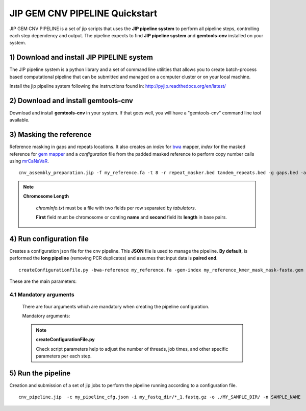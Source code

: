 .. JIP GEM CNV PIPELINE documentation master file, created by
   sphinx-quickstart on Mon Apr 20 10:47:45 2015.
   You can adapt this file completely to your liking, but it should at least
   contain the root `toctree` directive.

JIP GEM CNV PIPELINE  Quickstart
================================

JIP GEM CNV PIPELINE is a set of jip scripts that uses the **JIP pipeline system** to perform all pipeline steps, controlling each step dependency and output. The pipeline expects to find **JIP pipeline system** and **gemtools-cnv** installed on your system.

1) Download and install JIP PIPELINE system
-------------------------------------------

The JIP pipeline system is a python library and a set of command line utilities that allows you to create batch-process based computational pipeline that can be submitted and managed on a computer cluster or on your local machine.

Install the jip pipeline system following the instructions found in: `http://pyjip.readthedocs.org/en/latest/`_

.. _http://pyjip.readthedocs.org/en/latest/: http://pyjip.readthedocs.org/en/latest/


2) Download and install gemtools-cnv
------------------------------------

Download and install **gemtools-cnv** in your system. If that goes well, you will have a "gemtools-cnv" command line tool available.


3) Masking the reference
------------------------

Reference masking in gaps and repeats locations. It also creates an *index* for `bwa`_ mapper, *index* for the masked reference for `gem mapper`_ and a *configuration* file from the padded masked reference to perform copy number calls using `mrCaNaVaR`_. ::

    cnv_assembly_preparation.jip -f my_reference.fa -t 8 -r repeat_masker.bed tandem_repeats.bed -g gaps.bed -a chromInfo.txt -o out_dir

.. note::
   
    **Chromosome Length**

        *chromInfo.txt* must be a file with two fields per row separated by *tabulators*. 

        **First** field must be chromosome or conting **name** and **second** field its **length** in base pairs.
     


.. _gem mapper: http://algorithms.cnag.cat/wiki/The_GEM_library
.. _mrCaNaVaR: http://mrcanavar.sourceforge.net/
.. _bwa: http://bio-bwa.sourceforge.net/bwa.shtml 


4) Run configuration file
-------------------------

Creates a configuration json file for the cnv pipeline. This **JSON** file is used to manage the pipeline. **By default**, is performed the **long pipeline** (removing PCR duplicates) and assumes that input data is **paired end**. ::

    createConfigurationFile.py -bwa-reference my_reference.fa -gem-index my_reference_kmer_mask_mask-fasta.gem -reference-conf my_reference_pad36_padded-fasta.conf  --json-file my_pipeline_cfg.json -- submit --dry --show


These are the main parameters:

    .. glossary::

        --no-duplicates
            If specified, do not run remove duplicates steps. (**Fast Pipeline**)

        -se
            If specified, Input FASTQ data is treated as single end.

        --chunks
            Number of chunks to fragment FASTQ input data to later perform a mapping job per chunk. The more chunks, the more parallelization. Default 50.




4.1 Mandatory arguments
_______________________

    There are four arguments which are mandatory when creating the pipeline configuration.

    Mandatory arguments:

    .. glossary::

        -bwa-reference
            Path to the fasta index were are located the bwa index files.

        -gem-index
            Path to the gem index file of the fasta reference.

        -reference-conf 
            Path to the mrCaNaVar configuration of the reference file

        --json-file 
            Pipeline configuration file in *json* format.


    .. note::

        **createConfigurationFile.py**

        Check script parameters help to adjust the number of threads, job times, and other specific parameters per each step.




5) Run the pipeline
-------------------

Creation and submission of a set of jip jobs to perform the pipeline running according to a configuration file.  ::

    cnv_pipeline.jip  -c my_pipeline_cfg.json -i my_fastq_dir/*_1.fastq.gz -o ./MY_SAMPLE_DIR/ -n SAMPLE_NAME  -d SAMPLE_DESCRIPTION --gz -- submit -P development --dry --show


.. seealso::

    To know more about the CNV PIPELINE results check **GEMTOOLS CNV PIPELINE** documentation.




